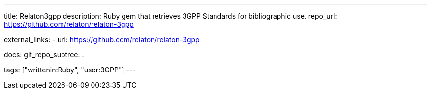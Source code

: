 ---
title: Relaton3gpp
description: Ruby gem that retrieves 3GPP Standards for bibliographic use.
repo_url: https://github.com/relaton/relaton-3gpp

external_links:
  - url: https://github.com/relaton/relaton-3gpp

docs:
  git_repo_subtree: .

tags: ["writtenin:Ruby", "user:3GPP"]
---
